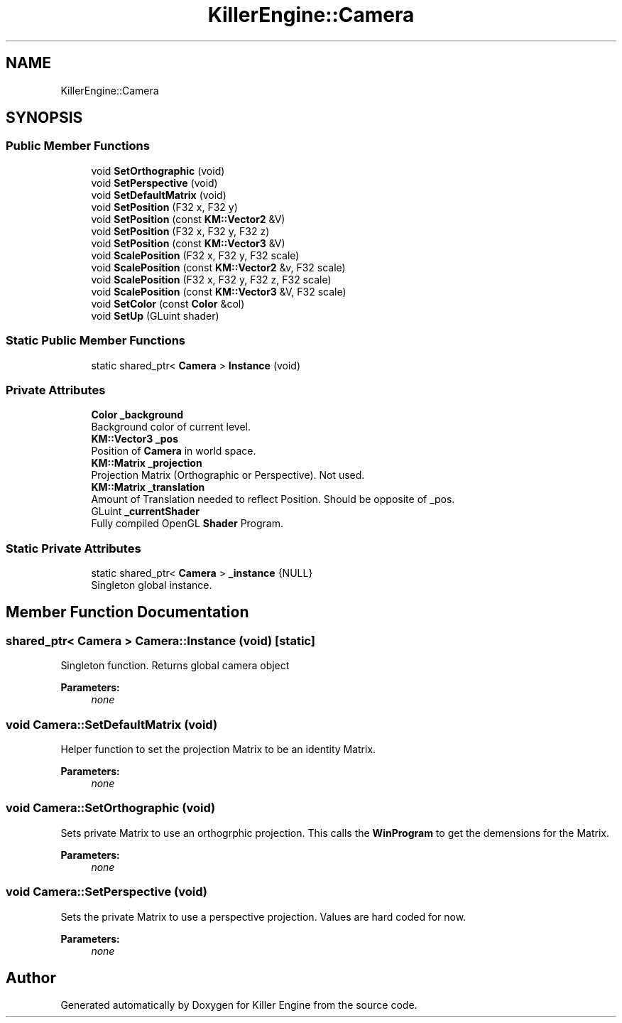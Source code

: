 .TH "KillerEngine::Camera" 3 "Mon Jun 11 2018" "Killer Engine" \" -*- nroff -*-
.ad l
.nh
.SH NAME
KillerEngine::Camera
.SH SYNOPSIS
.br
.PP
.SS "Public Member Functions"

.in +1c
.ti -1c
.RI "void \fBSetOrthographic\fP (void)"
.br
.ti -1c
.RI "void \fBSetPerspective\fP (void)"
.br
.ti -1c
.RI "void \fBSetDefaultMatrix\fP (void)"
.br
.ti -1c
.RI "void \fBSetPosition\fP (F32 x, F32 y)"
.br
.ti -1c
.RI "void \fBSetPosition\fP (const \fBKM::Vector2\fP &V)"
.br
.ti -1c
.RI "void \fBSetPosition\fP (F32 x, F32 y, F32 z)"
.br
.ti -1c
.RI "void \fBSetPosition\fP (const \fBKM::Vector3\fP &V)"
.br
.ti -1c
.RI "void \fBScalePosition\fP (F32 x, F32 y, F32 scale)"
.br
.ti -1c
.RI "void \fBScalePosition\fP (const \fBKM::Vector2\fP &v, F32 scale)"
.br
.ti -1c
.RI "void \fBScalePosition\fP (F32 x, F32 y, F32 z, F32 scale)"
.br
.ti -1c
.RI "void \fBScalePosition\fP (const \fBKM::Vector3\fP &V, F32 scale)"
.br
.ti -1c
.RI "void \fBSetColor\fP (const \fBColor\fP &col)"
.br
.ti -1c
.RI "void \fBSetUp\fP (GLuint shader)"
.br
.in -1c
.SS "Static Public Member Functions"

.in +1c
.ti -1c
.RI "static shared_ptr< \fBCamera\fP > \fBInstance\fP (void)"
.br
.in -1c
.SS "Private Attributes"

.in +1c
.ti -1c
.RI "\fBColor\fP \fB_background\fP"
.br
.RI "Background color of current level\&. "
.ti -1c
.RI "\fBKM::Vector3\fP \fB_pos\fP"
.br
.RI "Position of \fBCamera\fP in world space\&. "
.ti -1c
.RI "\fBKM::Matrix\fP \fB_projection\fP"
.br
.RI "Projection Matrix (Orthographic or Perspective)\&. Not used\&. "
.ti -1c
.RI "\fBKM::Matrix\fP \fB_translation\fP"
.br
.RI "Amount of Translation needed to reflect Position\&. Should be opposite of _pos\&. "
.ti -1c
.RI "GLuint \fB_currentShader\fP"
.br
.RI "Fully compiled OpenGL \fBShader\fP Program\&. "
.in -1c
.SS "Static Private Attributes"

.in +1c
.ti -1c
.RI "static shared_ptr< \fBCamera\fP > \fB_instance\fP {NULL}"
.br
.RI "Singleton global instance\&. "
.in -1c
.SH "Member Function Documentation"
.PP 
.SS "shared_ptr< \fBCamera\fP > Camera::Instance (void)\fC [static]\fP"
Singleton function\&. Returns global camera object 
.PP
\fBParameters:\fP
.RS 4
\fInone\fP 
.RE
.PP

.SS "void Camera::SetDefaultMatrix (void)"
Helper function to set the projection Matrix to be an identity Matrix\&. 
.PP
\fBParameters:\fP
.RS 4
\fInone\fP 
.RE
.PP

.SS "void Camera::SetOrthographic (void)"
Sets private Matrix to use an orthogrphic projection\&. This calls the \fBWinProgram\fP to get the demensions for the Matrix\&. 
.PP
\fBParameters:\fP
.RS 4
\fInone\fP 
.RE
.PP

.SS "void Camera::SetPerspective (void)"
Sets the private Matrix to use a perspective projection\&. Values are hard coded for now\&. 
.PP
\fBParameters:\fP
.RS 4
\fInone\fP 
.RE
.PP


.SH "Author"
.PP 
Generated automatically by Doxygen for Killer Engine from the source code\&.
